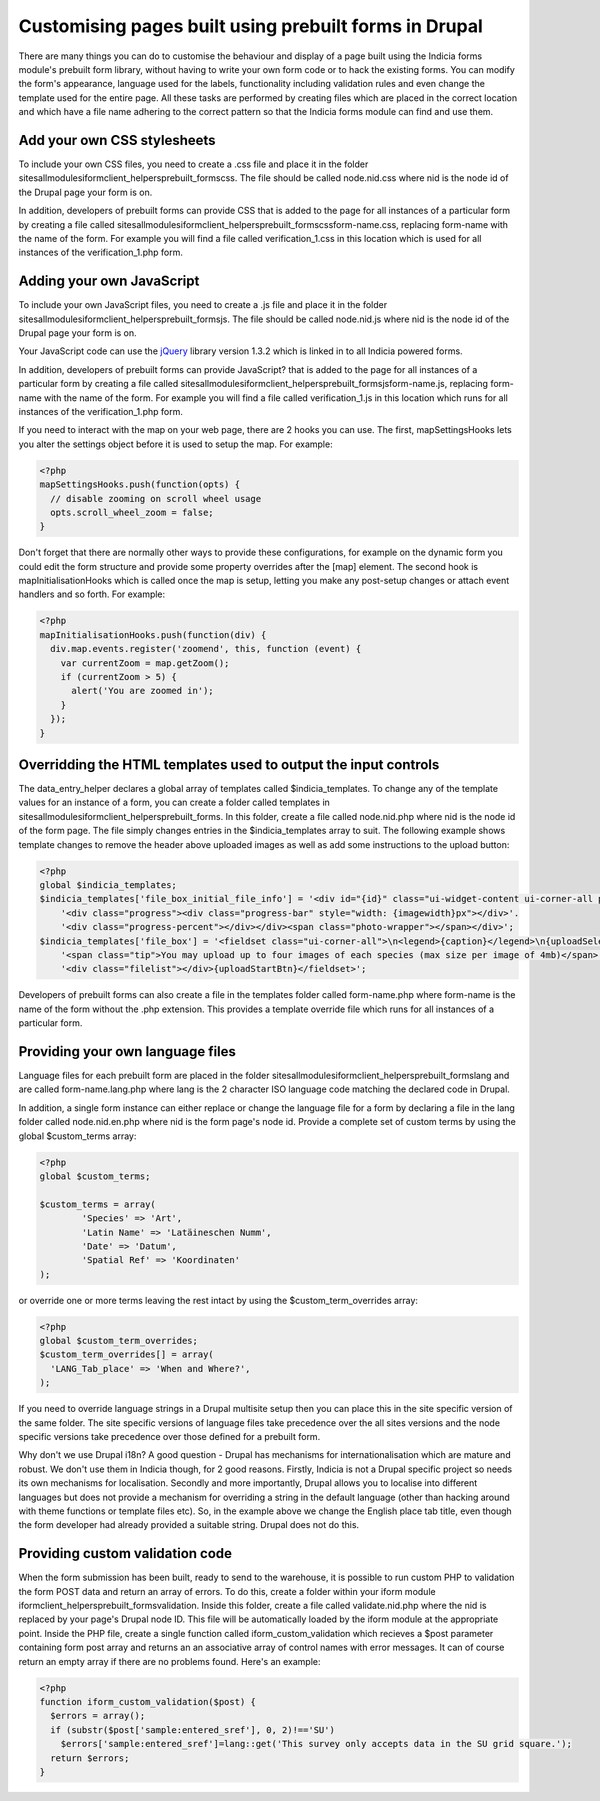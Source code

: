 Customising pages built using prebuilt forms in Drupal
######################################################

There are many things you can do to customise the behaviour and display of a 
page built using the Indicia forms module's prebuilt form library, without 
having to write your own form code or to hack the existing forms. You can modify
the form's appearance, language used for the labels, functionality including
validation rules and even change the template used for the entire page. All 
these tasks are performed by creating files which are placed in the correct
location and which have a file name adhering to the correct pattern so that the
Indicia forms module can find and use them.

Add your own CSS stylesheets
----------------------------

To include your own CSS files, you need to create a .css file and place it in 
the folder sites\all\modules\iform\client_helpers\prebuilt_forms\css. The file 
should be called node.nid.css where nid is the node id of the Drupal page your 
form is on.

In addition, developers of prebuilt forms can provide CSS that is added to the 
page for all instances of a particular form by creating a file called 
sites\all\modules\iform\client_helpers\prebuilt_forms\css\form-name.css, 
replacing form-name with the name of the form. For example you will find a file 
called verification_1.css in this location which is used for all instances of 
the verification_1.php form.

Adding your own JavaScript
--------------------------

To include your own JavaScript files, you need to create a .js file and place 
it in the folder sites\all\modules\iform\client_helpers\prebuilt_forms\js. The 
file should be called node.nid.js where nid is the node id of the Drupal page 
your form is on.

Your JavaScript code can use the `jQuery <http://jquery.com>`_ library version 
1.3.2 which is linked in to all Indicia powered forms.

In addition, developers of prebuilt forms can provide JavaScript? that is added 
to the page for all instances of a particular form by creating a file called 
sites\all\modules\iform\client_helpers\prebuilt_forms\js\form-name.js, replacing
form-name with the name of the form. For example you will find a file called 
verification_1.js in this location which runs for all instances of the 
verification_1.php form.

If you need to interact with the map on your web page, there are 2 hooks you can
use. The first, mapSettingsHooks lets you alter the settings object before it is
used to setup the map. For example:

.. code-block:: php

  <?php
  mapSettingsHooks.push(function(opts) {
    // disable zooming on scroll wheel usage
    opts.scroll_wheel_zoom = false;
  }

Don't forget that there are normally other ways to provide these configurations,
for example on the dynamic form you could edit the form structure and provide 
some property overrides after the [map] element. The second hook is 
mapInitialisationHooks which is called once the map is setup, letting you make 
any post-setup changes or attach event handlers and so forth. For example:

.. code-block:: php

  <?php  
  mapInitialisationHooks.push(function(div) {
    div.map.events.register('zoomend', this, function (event) { 
      var currentZoom = map.getZoom(); 
      if (currentZoom > 5) { 
        alert('You are zoomed in');
      } 
    }); 
  }

Overridding the HTML templates used to output the input controls
----------------------------------------------------------------

The data_entry_helper declares a global array of templates called 
$indicia_templates. To change any of the template values for an instance of a 
form, you can create a folder called templates in 
sites\all\modules\iform\client_helpers\prebuilt_forms\. In this folder, create a
file called node.nid.php where nid is the node id of the form page. The file 
simply changes entries in the $indicia_templates array to suit. The following 
example shows template changes to remove the header above uploaded images as 
well as add some instructions to the upload button:

.. code-block:: php

  <?php
  global $indicia_templates;
  $indicia_templates['file_box_initial_file_info'] = '<div id="{id}" class="ui-widget-content ui-corner-all photo">'.
      '<div class="progress"><div class="progress-bar" style="width: {imagewidth}px"></div>'.
      '<div class="progress-percent"></div></div><span class="photo-wrapper"></span></div>';
  $indicia_templates['file_box'] = '<fieldset class="ui-corner-all">\n<legend>{caption}</legend>\n{uploadSelectBtn}&nbsp;'.
      '<span class="tip">You may upload up to four images of each species (max size per image of 4mb)</span>'.
      '<div class="filelist"></div>{uploadStartBtn}</fieldset>';

Developers of prebuilt forms can also create a file in the templates folder 
called form-name.php where form-name is the name of the form without the .php 
extension. This provides a template override file which runs for all instances 
of a particular form.

Providing your own language files
---------------------------------

Language files for each prebuilt form are placed in the folder 
sites\all\modules\iform\client_helpers\prebuilt_forms\lang and are called 
form-name.lang.php where lang is the 2 character ISO language code matching the
declared code in Drupal.

In addition, a single form instance can either replace or change the language 
file for a form by declaring a file in the lang folder called node.nid.en.php 
where nid is the form page's node id. Provide a complete set of custom terms by 
using the global $custom_terms array:

.. code-block:: php

  <?php 
  global $custom_terms;

  $custom_terms = array(
          'Species' => 'Art',
          'Latin Name' => 'Latäineschen Numm',
          'Date' => 'Datum',
          'Spatial Ref' => 'Koordinaten'
  );

or override one or more terms leaving the rest intact by using the 
$custom_term_overrides array:

.. code-block:: php

  <?php
  global $custom_term_overrides;
  $custom_term_overrides[] = array(
    'LANG_Tab_place' => 'When and Where?',
  );

If you need to override language strings in a Drupal multisite setup then you 
can place this in the site specific version of the same folder. The site 
specific versions of language files take precedence over the all sites versions
and the node specific versions take precedence over those defined for a prebuilt
form.

Why don't we use Drupal i18n? A good question - Drupal has mechanisms for 
internationalisation which are mature and robust. We don't use them in Indicia
though, for 2 good reasons. Firstly, Indicia is not a Drupal specific project so
needs its own mechanisms for localisation. Secondly and more importantly, Drupal
allows you to localise into different languages but does not provide a mechanism
for overriding a string in the default language (other than hacking around with 
theme functions or template files etc). So, in the example above we change the
English place tab title, even though the form developer had already provided a
suitable string. Drupal does not do this.

Providing custom validation code
--------------------------------

When the form submission has been built, ready to send to the warehouse, it is 
possible to run custom PHP to validation the form POST data and return an array
of errors. To do this, create a folder within your iform module 
iform\client_helpers\prebuilt_forms\validation. Inside this folder, create a 
file called validate.nid.php where the nid is replaced by your page's Drupal 
node ID. This file will be automatically loaded by the iform module at the 
appropriate point. Inside the PHP file, create a single function called 
iform_custom_validation which recieves a $post parameter containing form post 
array and returns an an associative array of control names with error messages. 
It can of course return an empty array if there are no problems found. Here's an
example:

.. code-block:: php

  <?php
  function iform_custom_validation($post) {
    $errors = array();
    if (substr($post['sample:entered_sref'], 0, 2)!=='SU')
      $errors['sample:entered_sref']=lang::get('This survey only accepts data in the SU grid square.');
    return $errors;
  }
